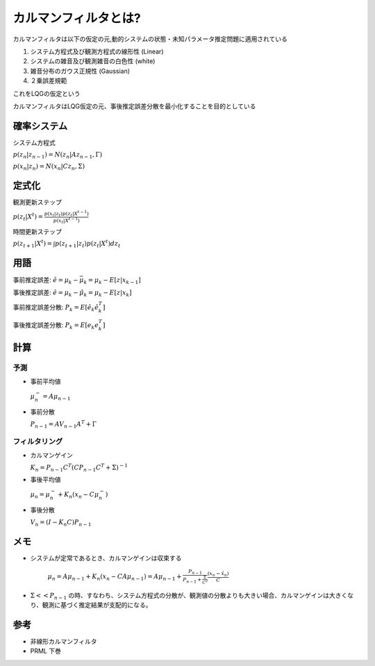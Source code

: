 カルマンフィルタとは?
================================


カルマンフィルタは以下の仮定の元,動的システムの状態・未知パラメータ推定問題に適用されている

1. システム方程式及び観測方程式の線形性 (Linear)
2. システムの雑音及び観測雑音の白色性 (white)
3. 雑音分布のガウス正規性 (Gaussian)
4. ２乗誤差規範

これをLQGの仮定という

カルマンフィルタはLQG仮定の元、事後推定誤差分散を最小化することを目的としている

確率システム
------------------
システム方程式

:math:`p(z_{n}|z_{n-1})=N(z_{n}|Az_{n-1},\Gamma)`


:math:`p(x_{n}|z_{n})=N(x_{n}|Cz_{n},\Sigma)`

定式化
------

観測更新ステップ

:math:`p(z_{t}|X^{t})=\frac{p(x_{t}|z_{t})p(z_{t}|X^{t-1})}{p(x_{t}|X^{t-1})}`

時間更新ステップ

:math:`p(z_{t+1}|X^{t})=\int p(z_{t+1}|z_{t})p(z_{t}|X^{t}) dz_{t}`

用語
-----

事前推定誤差: :math:`\hat{e} = \mu_{k} - \bar{\mu}_{k} = \mu_{k} - E[z|x_{k-1}]`

事後推定誤差: :math:`\hat{e} = \mu_{k} - \hat{\mu}_{k} = \mu_{k} - E[z|x_{k}]`

事前推定誤差分散: :math:`P_{k} = E[\hat{e}_{k} \hat{e}_{k}^{T}]`

事後推定誤差分散: :math:`P_{k} = E[e_{k} e_{k}^{T}]`

計算
------

予測
^^^^^^^^^^^^^^

* 事前平均値

  :math:`\mu_{n}^{-} = A \mu_{n-1}`

* 事前分散

  :math:`P_{n-1}=A V_{n-1} A^{T} + \Gamma`

フィルタリング
^^^^^^^^^^^^^^^^^^^

* カルマンゲイン

  :math:`K_{n}=P_{n-1}C^{T}(CP_{n-1}C^{T}+\Sigma)^{-1}`

* 事後平均値

  :math:`\mu_{n}=\mu_{n}^{-} +K_{n}(x_{n}-C \mu_{n}^{-})`

* 事後分散

  :math:`V_{n}=(I-K_{n}C)P_{n-1}`


メモ
-----

* システムが定常であるとき、カルマンゲインは収束する

    :math:`\mu_{n}=A\mu_{n-1}+K_{n}(x_{n}-CA\mu_{n-1})= A\mu_{n-1}+\frac{P_{n-1}}{P_{n-1}+\frac{\Sigma}{C^2}}\frac{(x_{n}-\hat{x}_{n})}{C}`

* :math:`\Sigma << P_{n-1}` の時、すなわち、システム方程式の分散が、観測値の分散よりも大きい場合、カルマンゲインは大きくなり、観測に基づく推定結果が支配的になる。



参考
-------
* 非線形カルマンフィルタ
* PRML 下巻